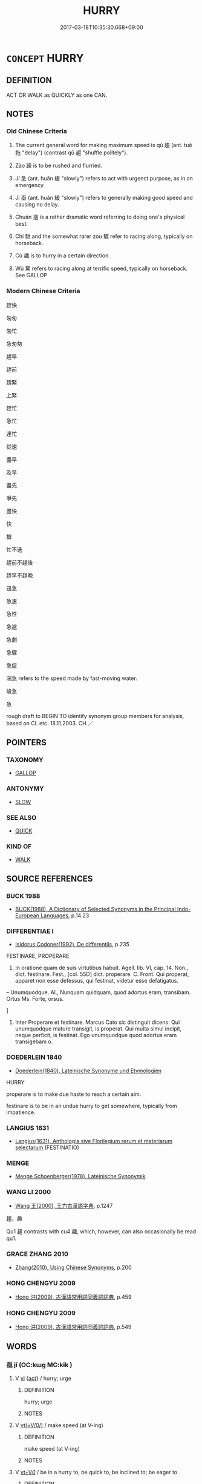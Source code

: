 # -*- mode: mandoku-tls-view -*-
#+TITLE: HURRY
#+DATE: 2017-03-18T10:35:30.668+09:00        
#+STARTUP: content
* =CONCEPT= HURRY
:PROPERTIES:
:CUSTOM_ID: uuid-2c769882-a868-4e65-bb7d-d513edabd94d
:SYNONYM+:  BE QUICK
:SYNONYM+:  HURRY UP
:SYNONYM+:  HURRY IT UP
:SYNONYM+:  HASTEN
:SYNONYM+:  SPEED UP
:SYNONYM+:  SPEED IT UP
:SYNONYM+:  PRESS ON
:SYNONYM+:  PUSH ON
:SYNONYM+:  RUN
:SYNONYM+:  DASH
:SYNONYM+:  RUSH
:SYNONYM+:  RACE
:SYNONYM+:  FLY
:SYNONYM+:  SCURRY
:SYNONYM+:  SCRAMBLE
:SYNONYM+:  SCUTTLE
:SYNONYM+:  SPRINT
:SYNONYM+:  INFORMAL GET A MOVE ON
:SYNONYM+:  MOVE IT
:SYNONYM+:  STEP ON IT
:SYNONYM+:  GET CRACKING
:SYNONYM+:  GET MOVING
:SYNONYM+:  SHAKE A LEG
:SYNONYM+:  HIGHTAIL IT
:SYNONYM+:  CHOP-CHOP
:SYNONYM+:  TEAR
:SYNONYM+:  ZIP
:SYNONYM+:  ZOOM
:SYNONYM+:  HOTFOOT IT
:SYNONYM+:  LEG IT
:SYNONYM+:  GET THE LEAD OUT
:SYNONYM+:  DATED MAKE HASTE
:SYNONYM+:  ARCHAIC HIE
:TR_ZH: 著急
:TR_OCH: 趨
:END:
** DEFINITION

ACT OR WALK as QUICKLY as one CAN.

** NOTES

*** Old Chinese Criteria
1. The current general word for making maximum speed is qū 趨 (ant. tuō 拖 "delay") (contrast qū 趨 "shuffle politely").

2. Zào 躁 is to be rushed and flurried.

3. Jí 急 (ant. huǎn 緩 "slowly") refers to act with urgenct purpose, as in an emergency.

4. Jí 亟 (ant. huǎn 緩 "slowly") refers to generally making good speed and causing no delay.

5. Chuán 遄 is a rather dramatic word referring to doing one's physical best.

6. Chí 馳 and the somewhat rarer zòu 驟 refer to racing along, typically on horseback.

7. Cù 趣 is to hurry in a certain direction.

8. Wù 騖 refers to racing along at terrific speed, typically on horseback. See GALLOP

*** Modern Chinese Criteria
趕快

匆匆

匆忙

急匆匆

趕早

趕前

趕緊

上緊

趕忙

急忙

連忙

從速

盡早

及早

盡先

爭先

盡快

快

搶

忙不迭

趕前不趕後

趕早不趕晚

迅急

急速

急性

急遽

急劇

急驟

急促

湍急 refers to the speed made by fast-moving water.

峻急

急

rough draft to BEGIN TO identify synonym group members for analysis, based on CL etc. 18.11.2003. CH ／

** POINTERS
*** TAXONOMY
 - [[tls:concept:GALLOP][GALLOP]]

*** ANTONYMY
 - [[tls:concept:SLOW][SLOW]]

*** SEE ALSO
 - [[tls:concept:QUICK][QUICK]]

*** KIND OF
 - [[tls:concept:WALK][WALK]]

** SOURCE REFERENCES
*** BUCK 1988
 - [[cite:BUCK-1988][BUCK(1988), A Dictionary of Selected Synonyms in the Principal Indo-European Languages]], p.14.23

*** DIFFERENTIAE I
 - [[cite:DIFFERENTIAE-I][Isidorus Codoner(1992), De differentiis]], p.235


FESTINARE, PROPERARE

440. In oratione quam de suis virtutibus habuit. Agell. lib. VI, cap. 14. Non., dict. festinare. Fest., [col. 55D] dict. properare. C. Front. Qui properat, apparet non esse defessus, qui festinat, videtur esse defatigatus.



-- Unumquodque. Al., Nunquam quidquam, quod adortus eram, transibam. Ortus Ms. Forte, orsus.

]

440. Inter Properare et festinare. Marcus Cato sic distinguit dicens: Qui unumquodque mature transigit, is properat. Qui multa simul incipit, neque perficit, is festinat. Ego unumquodque quod adortus eram transigebam o.

*** DOEDERLEIN 1840
 - [[cite:DOEDERLEIN-1840][Doederlein(1840), Lateinische Synonyme und Etymologien]]

HURRY

properare is to make due haste to reach a certain aim.

festinare is to be in an undue hurry to get somewhere, typically from impatience.

*** LANGIUS 1631
 - [[cite:LANGIUS-1631][Langius(1631), Anthologia sive Florilegium rerum et materiarum selectarum]] (FESTINATIO)
*** MENGE
 - [[cite:MENGE][Menge Schoenberger(1978), Lateinische Synonymik]]
*** WANG LI 2000
 - [[cite:WANG-LI-2000][Wang 王(2000), 王力古漢語字典]], p.1247


趨，趣

Qu1 趨 contrasts with cu4 趣, which, however, can also occasionally be read qu1.

*** GRACE ZHANG 2010
 - [[cite:GRACE-ZHANG-2010][Zhang(2010), Using Chinese Synonyms]], p.200

*** HONG CHENGYU 2009
 - [[cite:HONG-CHENGYU-2009][Hong 洪(2009), 古漢語常用詞同義詞詞典]], p.459

*** HONG CHENGYU 2009
 - [[cite:HONG-CHENGYU-2009][Hong 洪(2009), 古漢語常用詞同義詞詞典]], p.549

** WORDS
   :PROPERTIES:
   :VISIBILITY: children
   :END:
*** 亟 jí (OC:kɯɡ MC:kɨk )
:PROPERTIES:
:CUSTOM_ID: uuid-8e8bf55d-3925-4e68-8e4c-8f903ef53244
:Char+: 亟(7,6/8) 
:GY_IDS+: uuid-b426e775-8ac0-4ed0-9078-6dedb670e88e
:PY+: jí     
:OC+: kɯɡ     
:MC+: kɨk     
:END: 
**** V [[tls:syn-func::#uuid-c20780b3-41f9-491b-bb61-a269c1c4b48f][vi]] {[[tls:sem-feat::#uuid-f55cff2f-f0e3-4f08-a89c-5d08fcf3fe89][act]]} / hurry; urge
:PROPERTIES:
:CUSTOM_ID: uuid-4aca66f4-de3d-45af-b87d-4a3fea0271d4
:END:
****** DEFINITION

hurry; urge

****** NOTES

**** V [[tls:syn-func::#uuid-09d661ae-604f-4650-8a7f-97c36f14acf3][vt(+V/0/)]] / make speed (at V-ing)
:PROPERTIES:
:CUSTOM_ID: uuid-ac75be5d-8c29-44c1-9404-e9d63db9941c
:REGISTER: 1
:END:
****** DEFINITION

make speed (at V-ing)

****** NOTES

**** V [[tls:syn-func::#uuid-dd717b3f-0c98-4de8-bac6-2e4085805ef1][vt+V/0/]] / be in a hurry to, be quick to, be inclined to; be eager to
:PROPERTIES:
:CUSTOM_ID: uuid-142e5856-76fe-4e71-a41b-1baa816e5b8b
:WARRING-STATES-CURRENCY: 3
:END:
****** DEFINITION

be in a hurry to, be quick to, be inclined to; be eager to

****** NOTES

******* Examples
HF 9.2.40: (of ruin) be quick to come

*** 催 cuī (OC:skhluul MC:tshuo̝i )
:PROPERTIES:
:CUSTOM_ID: uuid-5709115a-37a2-487b-bfd3-e123a03fc62e
:Char+: 催(9,11/13) 
:GY_IDS+: uuid-39c36fde-3cfe-4a22-9aef-ae14b84fd7ef
:PY+: cuī     
:OC+: skhluul     
:MC+: tshuo̝i     
:END: 
**** V [[tls:syn-func::#uuid-c20780b3-41f9-491b-bb61-a269c1c4b48f][vi]] {[[tls:sem-feat::#uuid-f55cff2f-f0e3-4f08-a89c-5d08fcf3fe89][act]]} / press forward, hurry
:PROPERTIES:
:CUSTOM_ID: uuid-64423418-5a8d-4995-8cc1-1c5a2570d825
:END:
****** DEFINITION

press forward, hurry

****** NOTES

**** V [[tls:syn-func::#uuid-fbfb2371-2537-4a99-a876-41b15ec2463c][vtoN]] {[[tls:sem-feat::#uuid-fac754df-5669-4052-9dda-6244f229371f][causative]]} / urge on
:PROPERTIES:
:CUSTOM_ID: uuid-a4b777a1-3bb6-4bbf-b322-77c0c7231038
:END:
****** DEFINITION

urge on

****** NOTES

**** V [[tls:syn-func::#uuid-fbfb2371-2537-4a99-a876-41b15ec2463c][vtoN]] {[[tls:sem-feat::#uuid-2e48851c-928e-40f0-ae0d-2bf3eafeaa17][figurative]]} / hurry by, quickly pass by
:PROPERTIES:
:CUSTOM_ID: uuid-97befa3f-0c60-4a9c-b0f0-cca6acd951c1
:END:
****** DEFINITION

hurry by, quickly pass by

****** NOTES

*** 奔 bēn (OC:pɯɯn MC:puo̝n ) / 奔 bèn (OC:pɯɯns MC:puo̝n )
:PROPERTIES:
:CUSTOM_ID: uuid-389758ca-93ab-41f2-915e-f64b0a2e689d
:Char+: 奔(37,6/9) 
:Char+: 奔(37,6/9) 
:GY_IDS+: uuid-9e355a67-cb97-45b3-bf23-0389527848b4
:PY+: bēn     
:OC+: pɯɯn     
:MC+: puo̝n     
:GY_IDS+: uuid-56c83196-6c0d-439f-93d3-491f3902eed7
:PY+: bèn     
:OC+: pɯɯns     
:MC+: puo̝n     
:END: 
**** SOURCE REFERENCES
***** DUAN DESEN 1992A
 - [[cite:DUAN-DESEN-1992A][Duan 段(1992), 簡明古漢語同義詞詞典]], p.905

**** V [[tls:syn-func::#uuid-c20780b3-41f9-491b-bb61-a269c1c4b48f][vi]] {[[tls:sem-feat::#uuid-f55cff2f-f0e3-4f08-a89c-5d08fcf3fe89][act]]} / run fast, hasten, race along; run away; (by extension, of carts) race along
:PROPERTIES:
:CUSTOM_ID: uuid-23b6d676-e605-4cf8-8f4d-e51b16cb3af6
:END:
****** DEFINITION

run fast, hasten, race along; run away; (by extension, of carts) race along

****** NOTES

**** N [[tls:syn-func::#uuid-76be1df4-3d73-4e5f-bbc2-729542645bc8][nab]] {[[tls:sem-feat::#uuid-f55cff2f-f0e3-4f08-a89c-5d08fcf3fe89][act]]} / flight
:PROPERTIES:
:CUSTOM_ID: uuid-c8712079-b901-45a6-a760-376af3d4b1f1
:WARRING-STATES-CURRENCY: 3
:END:
****** DEFINITION

flight

****** NOTES

**** V [[tls:syn-func::#uuid-fed035db-e7bd-4d23-bd05-9698b26e38f9][vadN]] {[[tls:sem-feat::#uuid-2e48851c-928e-40f0-ae0d-2bf3eafeaa17][figurative]]} / rolling (thunder etc)
:PROPERTIES:
:CUSTOM_ID: uuid-ab40926f-3f80-42a2-a1d8-a1961315f6fc
:WARRING-STATES-CURRENCY: 3
:END:
****** DEFINITION

rolling (thunder etc)

****** NOTES

**** V [[tls:syn-func::#uuid-fed035db-e7bd-4d23-bd05-9698b26e38f9][vadN]] / moving fast, running along
:PROPERTIES:
:CUSTOM_ID: uuid-0df3d1c8-e164-42f0-8830-ea2b2196983a
:END:
****** DEFINITION

moving fast, running along

****** NOTES

**** V [[tls:syn-func::#uuid-fbfb2371-2537-4a99-a876-41b15ec2463c][vtoN]] / hurry towards
:PROPERTIES:
:CUSTOM_ID: uuid-e1eef4e5-e5fa-41ee-962f-748417483407
:END:
****** DEFINITION

hurry towards

****** NOTES

*** 急 jí (OC:krɯb MC:kip )
:PROPERTIES:
:CUSTOM_ID: uuid-0ccd74b8-678c-48b3-a338-b6213248bda2
:Char+: 急(61,5/9) 
:GY_IDS+: uuid-3a91d726-a55f-4e6a-be41-ac38ada366a6
:PY+: jí     
:OC+: krɯb     
:MC+: kip     
:END: 
**** V [[tls:syn-func::#uuid-e627d1e1-0e26-4069-9615-1025ebb7c0a2][vi.red]] {[[tls:sem-feat::#uuid-f55cff2f-f0e3-4f08-a89c-5d08fcf3fe89][act]]} / hurry up
:PROPERTIES:
:CUSTOM_ID: uuid-5f7d0b0a-ec62-4495-b702-67fa31c99b31
:END:
****** DEFINITION

hurry up

****** NOTES

**** V [[tls:syn-func::#uuid-c20780b3-41f9-491b-bb61-a269c1c4b48f][vi]] {[[tls:sem-feat::#uuid-f55cff2f-f0e3-4f08-a89c-5d08fcf3fe89][act]]} / act with urgency; be in a hurry
:PROPERTIES:
:CUSTOM_ID: uuid-df9f07d1-7d26-46fb-869b-efed2571186f
:END:
****** DEFINITION

act with urgency; be in a hurry

****** NOTES

**** V [[tls:syn-func::#uuid-739c24ae-d585-4fff-9ac2-2547b1050f16][vt+prep+N]] / be in such a hurry about N
:PROPERTIES:
:CUSTOM_ID: uuid-8c846789-5a0a-4d6c-893c-7d857dca6b64
:END:
****** DEFINITION

be in such a hurry about N

****** NOTES

*** 疾 jí (OC:dzid MC:dzit )
:PROPERTIES:
:CUSTOM_ID: uuid-29e69fb2-d244-4805-9930-7d8007f6b00f
:Char+: 疾(104,5/10) 
:GY_IDS+: uuid-55262410-645e-4df0-b0a2-71e30d115a46
:PY+: jí     
:OC+: dzid     
:MC+: dzit     
:END: 
**** V [[tls:syn-func::#uuid-2a0ded86-3b04-4488-bb7a-3efccfa35844][vadV]] / in an appropriate hurry
:PROPERTIES:
:CUSTOM_ID: uuid-6e390bd0-02fb-425d-b665-d1b118d4aa10
:END:
****** DEFINITION

in an appropriate hurry

****** NOTES

**** V [[tls:syn-func::#uuid-739c24ae-d585-4fff-9ac2-2547b1050f16][vt+prep+N]] {[[tls:sem-feat::#uuid-83f3fdd7-af64-4c8f-b156-bb6a0e761030][N=place]]} / hurry to, quickly move to (a place)
:PROPERTIES:
:CUSTOM_ID: uuid-b33d470b-a189-4e2a-87e2-9ab72ccb827d
:END:
****** DEFINITION

hurry to, quickly move to (a place)

****** NOTES

**** V [[tls:syn-func::#uuid-c20780b3-41f9-491b-bb61-a269c1c4b48f][vi]] {[[tls:sem-feat::#uuid-f55cff2f-f0e3-4f08-a89c-5d08fcf3fe89][act]]} / be fast; be quick; hurry along
:PROPERTIES:
:CUSTOM_ID: uuid-22c7dc2c-4244-4a00-b5c0-b402c3cc4c7c
:END:
****** DEFINITION

be fast; be quick; hurry along

****** NOTES

*** 赴 fù (OC:phoɡs MC:phi̯o )
:PROPERTIES:
:CUSTOM_ID: uuid-cb00daa3-96e3-4b84-9cb7-11e15a6d2995
:Char+: 赴(156,2/9) 
:GY_IDS+: uuid-5785ed8a-0eeb-4e21-a7e8-c760438b79ba
:PY+: fù     
:OC+: phoɡs     
:MC+: phi̯o     
:END: 
**** V [[tls:syn-func::#uuid-c20780b3-41f9-491b-bb61-a269c1c4b48f][vi]] {[[tls:sem-feat::#uuid-f55cff2f-f0e3-4f08-a89c-5d08fcf3fe89][act]]} / rush forward
:PROPERTIES:
:CUSTOM_ID: uuid-8fc21d31-2e07-4b97-b80d-6c89676bbd5e
:WARRING-STATES-CURRENCY: 3
:END:
****** DEFINITION

rush forward

****** NOTES

**** V [[tls:syn-func::#uuid-dd717b3f-0c98-4de8-bac6-2e4085805ef1][vt+V/0/]] / rush forward so as to V
:PROPERTIES:
:CUSTOM_ID: uuid-a8f099af-863f-4c0d-9d74-d8f8e484b372
:WARRING-STATES-CURRENCY: 3
:END:
****** DEFINITION

rush forward so as to V

****** NOTES

**** V [[tls:syn-func::#uuid-fbfb2371-2537-4a99-a876-41b15ec2463c][vtoN]] / rush in the direction of; hurry to catch up with
:PROPERTIES:
:CUSTOM_ID: uuid-42fd9162-6a33-4bde-bf31-38af4701ebc6
:WARRING-STATES-CURRENCY: 4
:END:
****** DEFINITION

rush in the direction of; hurry to catch up with

****** NOTES

*** 趍 qū (OC:tsho MC:tshi̯o )
:PROPERTIES:
:CUSTOM_ID: uuid-c79f525d-8d85-4c2e-b840-f0763bac339c
:Char+: 趍(156,6/13) 
:GY_IDS+: uuid-30bc2fe4-4feb-4b4f-85cb-0026b8510ed7
:PY+: qū     
:OC+: tsho     
:MC+: tshi̯o     
:END: 
**** V [[tls:syn-func::#uuid-739c24ae-d585-4fff-9ac2-2547b1050f16][vt+prep+N]] / rush towards, hasten towards
:PROPERTIES:
:CUSTOM_ID: uuid-99894a53-0944-4311-b0d5-26855e14c957
:END:
****** DEFINITION

rush towards, hasten towards

****** NOTES

*** 趨 qū (OC:tsho MC:tshi̯o ) /  
:PROPERTIES:
:CUSTOM_ID: uuid-e9abd4a5-57a0-42c6-9de4-1634be847171
:Char+: 趨(156,10/17) 
:Char+: 趣(156,8/15) 
:GY_IDS+: uuid-10bad398-6a91-4bfd-9d49-671295404c15
:PY+: qū     
:OC+: tsho     
:MC+: tshi̯o     
:END: 
**** V [[tls:syn-func::#uuid-c20780b3-41f9-491b-bb61-a269c1c4b48f][vi]] {[[tls:sem-feat::#uuid-f55cff2f-f0e3-4f08-a89c-5d08fcf3fe89][act]]} / hurry up; race along
:PROPERTIES:
:CUSTOM_ID: uuid-30db0a38-42f9-4fe7-ab68-deb09bb7c1fb
:WARRING-STATES-CURRENCY: 3
:END:
****** DEFINITION

hurry up; race along

****** NOTES

******* Examples
GUAN 77.01.08; ed. Dai Wang 3.83; tr. Rickett 1998:423

 是則使乘者下行， On reaching this place, those who are riding should be required to dismount and walk, 

 行者趨， and those who are walking should be required to quicken their steps. [CA]

**** V [[tls:syn-func::#uuid-dd717b3f-0c98-4de8-bac6-2e4085805ef1][vt+V/0/]] / be in a hurry to, be urgently concerned with; rush to
:PROPERTIES:
:CUSTOM_ID: uuid-279910d0-55be-42f4-b0cf-39e08c1aab4a
:WARRING-STATES-CURRENCY: 3
:END:
****** DEFINITION

be in a hurry to, be urgently concerned with; rush to

****** NOTES

**** V [[tls:syn-func::#uuid-2a0ded86-3b04-4488-bb7a-3efccfa35844][vadV]] / on the spot; quickly, urgently
:PROPERTIES:
:CUSTOM_ID: uuid-955db91d-e260-4737-880a-481895358264
:WARRING-STATES-CURRENCY: 3
:END:
****** DEFINITION

on the spot; quickly, urgently

****** NOTES

******* Examples
HF 10.10.24: 王其趣發信臣 Your Majesty should quickly send out a trusted minister; HF 32.46.9: quickly (prepare a carriage); HF 30.25.6: (extinguish a fire) quickly

**** V [[tls:syn-func::#uuid-fbfb2371-2537-4a99-a876-41b15ec2463c][vtoN]] / hasten towards, be eager to get to
:PROPERTIES:
:CUSTOM_ID: uuid-d3d10873-7a66-4f67-9a18-b62595c4724f
:WARRING-STATES-CURRENCY: 3
:END:
****** DEFINITION

hasten towards, be eager to get to

****** NOTES

**** V [[tls:syn-func::#uuid-fbfb2371-2537-4a99-a876-41b15ec2463c][vtoN]] {[[tls:sem-feat::#uuid-fac754df-5669-4052-9dda-6244f229371f][causative]]} / cause to hurry
:PROPERTIES:
:CUSTOM_ID: uuid-e5d2c7a3-927a-45fd-b526-acc596d79ddb
:END:
****** DEFINITION

cause to hurry

****** NOTES

**** V [[tls:syn-func::#uuid-fbfb2371-2537-4a99-a876-41b15ec2463c][vtoN]] {[[tls:sem-feat::#uuid-2e48851c-928e-40f0-ae0d-2bf3eafeaa17][figurative]]} / scurry after
:PROPERTIES:
:CUSTOM_ID: uuid-71b330d2-7f1a-4762-b482-782a897140dd
:END:
****** DEFINITION

scurry after

****** NOTES

*** 趨 qū (OC:tsho MC:tshi̯o )
:PROPERTIES:
:CUSTOM_ID: uuid-876e2665-5b4b-43c3-a936-03b283361649
:Char+: 趨(156,10/17) 
:GY_IDS+: uuid-10bad398-6a91-4bfd-9d49-671295404c15
:PY+: qū     
:OC+: tsho     
:MC+: tshi̯o     
:END: 
**** V [[tls:syn-func::#uuid-fbfb2371-2537-4a99-a876-41b15ec2463c][vtoN]] / hasten towards, rally to
:PROPERTIES:
:CUSTOM_ID: uuid-d1fe0d47-fb5a-4604-9e7a-1cffd26758f1
:WARRING-STATES-CURRENCY: 5
:END:
****** DEFINITION

hasten towards, rally to

****** NOTES

**** V [[tls:syn-func::#uuid-2a0ded86-3b04-4488-bb7a-3efccfa35844][vadV]] / in a great hurry
:PROPERTIES:
:CUSTOM_ID: uuid-000feb32-ca45-4642-bcb6-8f954ff15acc
:END:
****** DEFINITION

in a great hurry

****** NOTES

*** 蹶 jué (OC:kod MC:ki̯ɐt )
:PROPERTIES:
:CUSTOM_ID: uuid-02fc6e10-0fa0-4bf9-842f-f6428aad7528
:Char+: 蹶(157,12/19) 
:GY_IDS+: uuid-1eb75060-94ad-4ec0-984a-db0c7f017000
:PY+: jué     
:OC+: kod     
:MC+: ki̯ɐt     
:END: 
**** V [[tls:syn-func::#uuid-c20780b3-41f9-491b-bb61-a269c1c4b48f][vi]] {[[tls:sem-feat::#uuid-f55cff2f-f0e3-4f08-a89c-5d08fcf3fe89][act]]} / move hastily
:PROPERTIES:
:CUSTOM_ID: uuid-4a309a5a-e09f-405e-94b3-0049a2a6f359
:WARRING-STATES-CURRENCY: 3
:END:
****** DEFINITION

move hastily

****** NOTES

*** 躇 chú (OC:ɡ-la MC:ɖi̯ɤ )
:PROPERTIES:
:CUSTOM_ID: uuid-a28327f9-ace7-473c-8a80-2c174f8f6718
:Char+: 躇(157,13/20) 
:GY_IDS+: uuid-9798494b-76b7-461d-b9b2-7c5547f2ec75
:PY+: chú     
:OC+: ɡ-la     
:MC+: ɖi̯ɤ     
:END: 
**** V [[tls:syn-func::#uuid-fbfb2371-2537-4a99-a876-41b15ec2463c][vtoN]] / stumble down
:PROPERTIES:
:CUSTOM_ID: uuid-4cf23588-2a97-4d17-8f34-8f14c03f4011
:WARRING-STATES-CURRENCY: 1
:END:
****** DEFINITION

stumble down

****** NOTES

******* Examples
GONGYANG Xuan 6.1; ssj: 1635; tr. Malmqvist 1971: 182

 趙盾起將進劍， Jaw Duenn rose and was about to present his sword,

 祁彌明自下呼之曰： when Chyi Mii-ming shouted at him from below the hall:

 「盾食飽則出， "Duenn, if you have finished your meal, then get out!

 何故拔劍於君所？」 What cause have you to bare your sword at the ruler 哀 court?"

 趙盾知之， Jaw Duenn understood what he meant,

 躇階而走。 jumbed down the stairs and ran (g).

 靈公有周狗， Duke Ling had a fierce dog 

 謂之獒， which he called Aur (h).

 呼獒而屬之， He called Aur and ordered it to persue Jaw Duenn (i).

 獒亦躇階而從之。 The dog also jumbed down the stairs and followed him.

*** 躁 zào (OC:tsaaws MC:tsɑu )
:PROPERTIES:
:CUSTOM_ID: uuid-67e35ad8-6dad-4361-9403-2f0caa756572
:Char+: 躁(157,13/20) 
:GY_IDS+: uuid-fc03b505-56a9-41a3-b2ac-98f6ff1ab939
:PY+: zào     
:OC+: tsaaws     
:MC+: tsɑu     
:END: 
**** SOURCE REFERENCES
***** HSU 2010
 - [[cite:HSU-2010][Hsu(2010), Pulse Diagnosis in Early Chinese Medicine]], p.401

**** N [[tls:syn-func::#uuid-76be1df4-3d73-4e5f-bbc2-729542645bc8][nab]] {[[tls:sem-feat::#uuid-bd32ce03-4320-4add-a79a-55d012763198][disposition]]} / rashness, over-eagerness
:PROPERTIES:
:CUSTOM_ID: uuid-bedc7be7-a82e-4634-b2a6-0a6c2ebc6255
:WARRING-STATES-CURRENCY: 3
:END:
****** DEFINITION

rashness, over-eagerness

****** NOTES

**** V [[tls:syn-func::#uuid-a7e8eabf-866e-42db-88f2-b8f753ab74be][v/adN/]] {[[tls:sem-feat::#uuid-f8182437-4c38-4cc9-a6f8-b4833cdea2ba][nonreferential]]} / those who are in a hurry> busybody
:PROPERTIES:
:CUSTOM_ID: uuid-f987c241-6cb9-462f-a45e-820c16af0fe9
:END:
****** DEFINITION

those who are in a hurry> busybody

****** NOTES

**** V [[tls:syn-func::#uuid-c20780b3-41f9-491b-bb61-a269c1c4b48f][vi]] / be restless; to be rushed, flurried; be in a hurry
:PROPERTIES:
:CUSTOM_ID: uuid-d4c434ff-484b-489c-b21a-397369564d16
:WARRING-STATES-CURRENCY: 4
:END:
****** DEFINITION

be restless; to be rushed, flurried; be in a hurry

****** NOTES

******* Nuance
This involves the notion of desorientation

*** 造 zào (OC:sɡuuʔ MC:dzɑu )
:PROPERTIES:
:CUSTOM_ID: uuid-408d756e-a594-42f5-b92b-31953a1c2f30
:Char+: 造(162,7/11) 
:GY_IDS+: uuid-68cdab22-fbe1-497d-ab66-2003a9e87f51
:PY+: zào     
:OC+: sɡuuʔ     
:MC+: dzɑu     
:END: 
**** V [[tls:syn-func::#uuid-c20780b3-41f9-491b-bb61-a269c1c4b48f][vi]] / be hurried, be rushed
:PROPERTIES:
:CUSTOM_ID: uuid-8b61998b-1451-44d3-9fb2-984a4c85010f
:END:
****** DEFINITION

be hurried, be rushed

****** NOTES

*** 遄 chuán (OC:djon MC:dʑiɛn )
:PROPERTIES:
:CUSTOM_ID: uuid-39d1074e-ee06-4d76-9b40-b61246cb2938
:Char+: 遄(162,9/13) 
:GY_IDS+: uuid-c520474f-7f3a-4a3a-bc69-50dc1195a670
:PY+: chuán     
:OC+: djon     
:MC+: dʑiɛn     
:END: 
**** V [[tls:syn-func::#uuid-2a0ded86-3b04-4488-bb7a-3efccfa35844][vadV]] / quickly, without delay, in a hurry
:PROPERTIES:
:CUSTOM_ID: uuid-49868590-e016-4158-af08-588ac3df7c4c
:WARRING-STATES-CURRENCY: 3
:END:
****** DEFINITION

quickly, without delay, in a hurry

****** NOTES

******* Examples
HSWZ 1.5; tr. Hightower 1951, p. 15f

 《詩》曰： The Ode [52.3] says:

“ 人而無禮， If a man observes no li,

 胡不遄死。 ” why does he not quickly die?



**** V [[tls:syn-func::#uuid-c20780b3-41f9-491b-bb61-a269c1c4b48f][vi]] {[[tls:sem-feat::#uuid-f55cff2f-f0e3-4f08-a89c-5d08fcf3fe89][act]]} / hasten
:PROPERTIES:
:CUSTOM_ID: uuid-2c3e717a-8aad-4497-b30c-6769ebfc8ecd
:WARRING-STATES-CURRENCY: 3
:END:
****** DEFINITION

hasten

****** NOTES

*** 馳 chí (OC:rlal MC:ɖiɛ )
:PROPERTIES:
:CUSTOM_ID: uuid-932835ad-2033-4dff-b325-d67ed6a3ce6a
:Char+: 馳(187,3/13) 
:GY_IDS+: uuid-e0c0c19f-45a0-4ed7-9d90-3a76fb6d91fe
:PY+: chí     
:OC+: rlal     
:MC+: ɖiɛ     
:END: 
**** N [[tls:syn-func::#uuid-76be1df4-3d73-4e5f-bbc2-729542645bc8][nab]] {[[tls:sem-feat::#uuid-f55cff2f-f0e3-4f08-a89c-5d08fcf3fe89][act]]} / travelling fast (on horseback)
:PROPERTIES:
:CUSTOM_ID: uuid-be843057-0411-4209-80e1-4200bdfd9667
:WARRING-STATES-CURRENCY: 3
:END:
****** DEFINITION

travelling fast (on horseback)

****** NOTES

**** V [[tls:syn-func::#uuid-c20780b3-41f9-491b-bb61-a269c1c4b48f][vi]] {[[tls:sem-feat::#uuid-f55cff2f-f0e3-4f08-a89c-5d08fcf3fe89][act]]} / travel fast (by horse); race along (in the air, as spirits)
:PROPERTIES:
:CUSTOM_ID: uuid-a61637b1-ab16-42fe-804e-479b444cf66e
:WARRING-STATES-CURRENCY: 5
:END:
****** DEFINITION

travel fast (by horse); race along (in the air, as spirits)

****** NOTES

******* Examples
HF 17.2.35

**** V [[tls:syn-func::#uuid-c87f5e8b-6512-404d-84b2-9e99a85aa28e][vt+N]] {[[tls:sem-feat::#uuid-83f3fdd7-af64-4c8f-b156-bb6a0e761030][N=place]]} / hurry towards N
:PROPERTIES:
:CUSTOM_ID: uuid-e0f0310d-1768-42b2-a29f-6202bc7e5892
:END:
****** DEFINITION

hurry towards N

****** NOTES

**** V [[tls:syn-func::#uuid-fbfb2371-2537-4a99-a876-41b15ec2463c][vtoN]] {[[tls:sem-feat::#uuid-fac754df-5669-4052-9dda-6244f229371f][causative]]} / cause to hurry along
:PROPERTIES:
:CUSTOM_ID: uuid-e9be93fb-8b09-47d2-930a-cadfa05e5b97
:WARRING-STATES-CURRENCY: 3
:END:
****** DEFINITION

cause to hurry along

****** NOTES

*** 騁 chěng (OC:phrleŋʔ MC:ʈhiɛŋ )
:PROPERTIES:
:CUSTOM_ID: uuid-f22a6687-fa66-4520-a258-bbb4eb7b0ddf
:Char+: 騁(187,7/17) 
:GY_IDS+: uuid-c7d67b89-7e91-43da-9c3b-b46f6d07dd3f
:PY+: chěng     
:OC+: phrleŋʔ     
:MC+: ʈhiɛŋ     
:END: 
**** V [[tls:syn-func::#uuid-c20780b3-41f9-491b-bb61-a269c1c4b48f][vi]] {[[tls:sem-feat::#uuid-f55cff2f-f0e3-4f08-a89c-5d08fcf3fe89][act]]} / mill about; rush around
:PROPERTIES:
:CUSTOM_ID: uuid-4b1ac576-54d8-49ca-8949-5d46cb3e7a80
:END:
****** DEFINITION

mill about; rush around

****** NOTES

**** V [[tls:syn-func::#uuid-dd717b3f-0c98-4de8-bac6-2e4085805ef1][vt+V/0/]] / (politely:) hasten to V
:PROPERTIES:
:CUSTOM_ID: uuid-f0b00533-303c-4567-af2a-7dab2f5a76f8
:END:
****** DEFINITION

(politely:) hasten to V

****** NOTES

*** 騖 wù (OC:mos MC:mi̯o )
:PROPERTIES:
:CUSTOM_ID: uuid-d233ee71-4e05-437b-8863-0efc088e4c69
:Char+: 騖(187,9/19) 
:GY_IDS+: uuid-d449d333-2b9c-4e83-b2c9-3ca6680fc171
:PY+: wù     
:OC+: mos     
:MC+: mi̯o     
:END: 
**** V [[tls:syn-func::#uuid-c20780b3-41f9-491b-bb61-a269c1c4b48f][vi]] {[[tls:sem-feat::#uuid-f55cff2f-f0e3-4f08-a89c-5d08fcf3fe89][act]]} / poetic: race along with awesome speed, in any direction, race along out of control; race forward
:PROPERTIES:
:CUSTOM_ID: uuid-abd794a7-f234-4f67-aa21-cf8b784a390c
:WARRING-STATES-CURRENCY: 3
:END:
****** DEFINITION

poetic: race along with awesome speed, in any direction, race along out of control; race forward

****** NOTES

******* Nuance
This usually does refer literally to horses or horse-driven vehicles

******* Examples
SW 亂馳也 race along wildly; LISAO 馳騖 race along at awesome speed

**** V [[tls:syn-func::#uuid-fbfb2371-2537-4a99-a876-41b15ec2463c][vtoN]] {[[tls:sem-feat::#uuid-fac754df-5669-4052-9dda-6244f229371f][causative]]} / cause to hurry up, cause to gallop along
:PROPERTIES:
:CUSTOM_ID: uuid-fc7bf333-12cf-477a-ad7e-498e50b30687
:WARRING-STATES-CURRENCY: 3
:END:
****** DEFINITION

cause to hurry up, cause to gallop along

****** NOTES

*** 驟 zhòu (OC:sɡrus MC:ɖʐɨu )
:PROPERTIES:
:CUSTOM_ID: uuid-df4d87df-ceac-4c08-a2a6-8b23e29af723
:Char+: 驟(187,14/24) 
:GY_IDS+: uuid-2ef1a2e0-d1cd-46e6-82a8-dd3265661db5
:PY+: zhòu     
:OC+: sɡrus     
:MC+: ɖʐɨu     
:END: 
**** V [[tls:syn-func::#uuid-c20780b3-41f9-491b-bb61-a269c1c4b48f][vi]] {[[tls:sem-feat::#uuid-f55cff2f-f0e3-4f08-a89c-5d08fcf3fe89][act]]} / race along
:PROPERTIES:
:CUSTOM_ID: uuid-3afb871c-93a8-416c-928c-a5255262c2dd
:WARRING-STATES-CURRENCY: 4
:END:
****** DEFINITION

race along

****** NOTES

******* Examples
See HF 34.6.1 above 馳驟 (of horses) race along

*** 倉卒 cāngcù (OC:skhaaŋ skhuud MC:tshɑŋ tshuot )
:PROPERTIES:
:CUSTOM_ID: uuid-9fc7215f-8834-4cc1-94a3-21a00c6e9210
:Char+: 倉(9,8/10) 卒(24,6/8) 
:GY_IDS+: uuid-366deeb0-8f35-4733-ad8c-41c243253b44 uuid-8e40995b-efa0-41e3-9477-29fc6bb1810b
:PY+: cāng cù    
:OC+: skhaaŋ skhuud    
:MC+: tshɑŋ tshuot    
:END: 
**** V [[tls:syn-func::#uuid-18dc1abc-4214-4b4b-b07f-8f25ebe5ece9][VPadN]] / hot-headed
:PROPERTIES:
:CUSTOM_ID: uuid-b1ad0367-3b93-4f2f-aa60-76defc4debfb
:END:
****** DEFINITION

hot-headed

****** NOTES

**** V [[tls:syn-func::#uuid-819e81af-c978-4931-8fd2-52680e097f01][VPadV]] / in a great hurry; in a hot-headed way
:PROPERTIES:
:CUSTOM_ID: uuid-be0e295b-c9e7-45c1-a3e7-7baf47a7467d
:WARRING-STATES-CURRENCY: 3
:END:
****** DEFINITION

in a great hurry; in a hot-headed way

****** NOTES

**** V [[tls:syn-func::#uuid-091af450-64e0-4b82-98a2-84d0444b6d19][VPi]] {[[tls:sem-feat::#uuid-f55cff2f-f0e3-4f08-a89c-5d08fcf3fe89][act]]} / be rushed, act too fast; be hot-headed
:PROPERTIES:
:CUSTOM_ID: uuid-335feb4c-e5dc-41b6-95c6-3a325a88fdb9
:END:
****** DEFINITION

be rushed, act too fast; be hot-headed

****** NOTES

*** 涉道 shèdào (OC:djeb ɡ-luuʔ MC:dʑiɛp dɑu )
:PROPERTIES:
:CUSTOM_ID: uuid-45cdfaa8-a056-45e1-916f-1f5dcfb1da7b
:Char+: 涉(85,7/10) 道(162,9/13) 
:GY_IDS+: uuid-eb23e513-a832-4846-a91b-f216f7e521a3 uuid-012329d2-8a81-4a4f-ac3a-03885a49d6d6
:PY+: shè dào    
:OC+: djeb ɡ-luuʔ    
:MC+: dʑiɛp dɑu    
:END: 
**** V [[tls:syn-func::#uuid-091af450-64e0-4b82-98a2-84d0444b6d19][VPi]] {[[tls:sem-feat::#uuid-f55cff2f-f0e3-4f08-a89c-5d08fcf3fe89][act]]} / hurry on one's way
:PROPERTIES:
:CUSTOM_ID: uuid-2db1c3c8-5e46-4842-a815-022292400276
:END:
****** DEFINITION

hurry on one's way

****** NOTES

*** 疾至 jízhì (OC:dzid kljiɡs MC:dzit tɕi )
:PROPERTIES:
:CUSTOM_ID: uuid-d57c4c83-89e8-4e90-b2b0-1913280f72ec
:Char+: 疾(104,5/10) 至(133,0/6) 
:GY_IDS+: uuid-55262410-645e-4df0-b0a2-71e30d115a46 uuid-57bd9390-fe39-446a-aa51-3e76922430f4
:PY+: jí zhì    
:OC+: dzid kljiɡs    
:MC+: dzit tɕi    
:END: 
**** V [[tls:syn-func::#uuid-98f2ce75-ae37-4667-90ff-f418c4aeaa33][VPtoN]] {[[tls:sem-feat::#uuid-f2783e17-b4a1-4e3b-8b47-6a579c6e1eb6][resultative]]} / hurry and arrive > hurry to the destination of, hurry to
:PROPERTIES:
:CUSTOM_ID: uuid-3e9588e4-c179-46ec-9703-f2323971eb0c
:END:
****** DEFINITION

hurry and arrive > hurry to the destination of, hurry to

****** NOTES

*** 趨而 qūér (OC:tsho njɯ MC:tshi̯o ȵɨ )
:PROPERTIES:
:CUSTOM_ID: uuid-dd19e05b-e7ea-4ee8-9bc8-4fa1922ba0c2
:Char+: 趨(156,10/17) 而(126,0/6) 
:GY_IDS+: uuid-10bad398-6a91-4bfd-9d49-671295404c15 uuid-d4f6516f-ad7d-4a23-a222-ee0e2b5082e8
:PY+: qū ér    
:OC+: tsho njɯ    
:MC+: tshi̯o ȵɨ    
:END: 
**** V [[tls:syn-func::#uuid-819e81af-c978-4931-8fd2-52680e097f01][VPadV]] / in a hurry
:PROPERTIES:
:CUSTOM_ID: uuid-091256b4-0242-40ff-9070-179f298652c0
:WARRING-STATES-CURRENCY: 3
:END:
****** DEFINITION

in a hurry

****** NOTES

*** 趨進 qūjìn (OC:tsho tsins MC:tshi̯o tsin )
:PROPERTIES:
:CUSTOM_ID: uuid-6840123c-a76c-4d8e-bb8a-6f1d61b5d849
:Char+: 趨(156,10/17) 進(162,8/12) 
:GY_IDS+: uuid-10bad398-6a91-4bfd-9d49-671295404c15 uuid-36739336-a434-4ca1-9a6b-72cd57ba73d4
:PY+: qū jìn    
:OC+: tsho tsins    
:MC+: tshi̯o tsin    
:END: 
**** V [[tls:syn-func::#uuid-091af450-64e0-4b82-98a2-84d0444b6d19][VPi]] {[[tls:sem-feat::#uuid-f2783e17-b4a1-4e3b-8b47-6a579c6e1eb6][resultative]]} / shuffle forward officiously
:PROPERTIES:
:CUSTOM_ID: uuid-f9c50bbb-da4f-46ff-87b0-7f85ef53743c
:END:
****** DEFINITION

shuffle forward officiously

****** NOTES

*** 趨風 qūfēng (OC:tsho plum MC:tshi̯o puŋ )
:PROPERTIES:
:CUSTOM_ID: uuid-a169f401-0780-462a-a320-dbe91f9cf0e2
:Char+: 趨(156,10/17) 風(182,0/9) 
:GY_IDS+: uuid-10bad398-6a91-4bfd-9d49-671295404c15 uuid-5ebd0b82-459c-41a9-8e07-7556ee85d9c1
:PY+: qū fēng    
:OC+: tsho plum    
:MC+: tshi̯o puŋ    
:END: 
**** V [[tls:syn-func::#uuid-091af450-64e0-4b82-98a2-84d0444b6d19][VPi]] / scuffle past, politely
:PROPERTIES:
:CUSTOM_ID: uuid-71a13422-d23f-466c-b3ea-7c1b49544852
:END:
****** DEFINITION

scuffle past, politely

****** NOTES

*** 逐嚴 zhúyán (OC:rlɯwɡ ŋɡam MC:ɖuk ŋi̯ɐm )
:PROPERTIES:
:CUSTOM_ID: uuid-e870c7a9-3961-455e-a5be-6ed2ffb9fa85
:Char+: 逐(162,7/11) 嚴(30,17/20) 
:GY_IDS+: uuid-95f6e435-08e9-4d16-bf81-f0e6af582d30 uuid-b8fdc603-399e-4650-bcc1-aa6ef1e21c50
:PY+: zhú yán    
:OC+: rlɯwɡ ŋɡam    
:MC+: ɖuk ŋi̯ɐm    
:END: 
**** V [[tls:syn-func::#uuid-819e81af-c978-4931-8fd2-52680e097f01][VPadV]] / in a diligent and strictly obedient hurry
:PROPERTIES:
:CUSTOM_ID: uuid-6e92ef8a-f49c-4f1c-8fea-faca215c6544
:END:
****** DEFINITION

in a diligent and strictly obedient hurry

****** NOTES

*** 造次 zàocì (OC:skhuuɡs snʰis MC:tshɑu tshi )
:PROPERTIES:
:CUSTOM_ID: uuid-f357a3cd-c5a1-44fc-8126-8f7a76f82b78
:Char+: 造(162,7/11) 次(76,2/6) 
:GY_IDS+: uuid-b8f8cfa5-178f-45ab-a2ed-a9ef4e5a0122 uuid-fc3fa18f-7196-4f60-943a-98e0c5473cf2
:PY+: zào cì    
:OC+: skhuuɡs snʰis    
:MC+: tshɑu tshi    
:END: 
**** V [[tls:syn-func::#uuid-091af450-64e0-4b82-98a2-84d0444b6d19][VPi]] {[[tls:sem-feat::#uuid-a24260a1-0410-4d64-acde-5967b1bef725][intensitive]]} / be in a hurry
:PROPERTIES:
:CUSTOM_ID: uuid-1abcdec0-0a1d-4cc2-b4c4-233a4fd75917
:WARRING-STATES-CURRENCY: 3
:END:
****** DEFINITION

be in a hurry

****** NOTES

*** 馳奔 chíbēn (OC:rlal pɯɯn MC:ɖiɛ puo̝n )
:PROPERTIES:
:CUSTOM_ID: uuid-9dff4063-3982-402a-9019-85e881c0bce6
:Char+: 馳(187,3/13) 奔(37,6/9) 
:GY_IDS+: uuid-e0c0c19f-45a0-4ed7-9d90-3a76fb6d91fe uuid-9e355a67-cb97-45b3-bf23-0389527848b4
:PY+: chí bēn    
:OC+: rlal pɯɯn    
:MC+: ɖiɛ puo̝n    
:END: 
**** V [[tls:syn-func::#uuid-98f2ce75-ae37-4667-90ff-f418c4aeaa33][VPtoN]] / race along in the direction of
:PROPERTIES:
:CUSTOM_ID: uuid-9865f1d3-d673-4f39-8358-6be8005150b6
:END:
****** DEFINITION

race along in the direction of

****** NOTES

*** 馳如 chírú (OC:rlal nja MC:ɖiɛ ȵi̯ɤ )
:PROPERTIES:
:CUSTOM_ID: uuid-c0145a7b-ee41-461b-8b94-cae6486cfa83
:Char+: 馳(187,3/13) 如(38,3/6) 
:GY_IDS+: uuid-e0c0c19f-45a0-4ed7-9d90-3a76fb6d91fe uuid-b70766fd-8fa3-4174-9134-d39d5f504d70
:PY+: chí rú    
:OC+: rlal nja    
:MC+: ɖiɛ ȵi̯ɤ    
:END: 
**** V [[tls:syn-func::#uuid-98f2ce75-ae37-4667-90ff-f418c4aeaa33][VPtoN]] {[[tls:sem-feat::#uuid-f2783e17-b4a1-4e3b-8b47-6a579c6e1eb6][resultative]]} / hurry on horseback to
:PROPERTIES:
:CUSTOM_ID: uuid-3c5c2044-3d03-4994-807e-d466b047d0b7
:END:
****** DEFINITION

hurry on horseback to

****** NOTES

*** 馳騁 chíchěng (OC:rlal phrleŋʔ MC:ɖiɛ ʈhiɛŋ )
:PROPERTIES:
:CUSTOM_ID: uuid-c79a6829-e6fe-47f7-adc7-cba893d066a5
:Char+: 馳(187,3/13) 騁(187,7/17) 
:GY_IDS+: uuid-e0c0c19f-45a0-4ed7-9d90-3a76fb6d91fe uuid-c7d67b89-7e91-43da-9c3b-b46f6d07dd3f
:PY+: chí chěng    
:OC+: rlal phrleŋʔ    
:MC+: ɖiɛ ʈhiɛŋ    
:END: 
**** N [[tls:syn-func::#uuid-db0698e7-db2f-4ee3-9a20-0c2b2e0cebf0][NPab]] {[[tls:sem-feat::#uuid-f55cff2f-f0e3-4f08-a89c-5d08fcf3fe89][act]]} / racing along
:PROPERTIES:
:CUSTOM_ID: uuid-2d35431e-94e0-48ec-bb29-4beebfae5e8d
:END:
****** DEFINITION

racing along

****** NOTES

**** V [[tls:syn-func::#uuid-091af450-64e0-4b82-98a2-84d0444b6d19][VPi]] {[[tls:sem-feat::#uuid-f55cff2f-f0e3-4f08-a89c-5d08fcf3fe89][act]]} / race along
:PROPERTIES:
:CUSTOM_ID: uuid-880943df-d974-4d56-bb60-99271d0a7b8c
:END:
****** DEFINITION

race along

****** NOTES

** BIBLIOGRAPHY
bibliography:../core/tlsbib.bib
